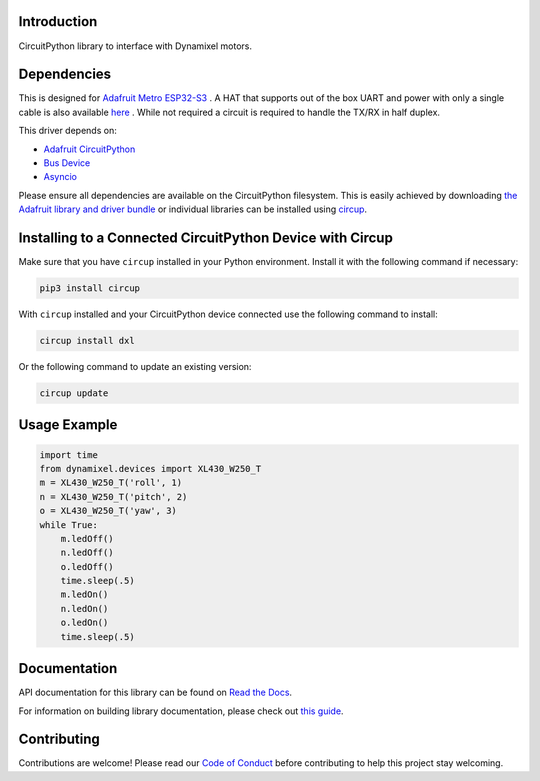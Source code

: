 Introduction
============




.. image:: https://img.shields.io/discord/327254708534116352.svg
    :target: https://adafru.it/discord
    :alt: Discord


.. image:: https://github.com/dbd/CircuitPython_Dynamixel/workflows/Build%20CI/badge.svg
    :target: https://github.com/dbd/CircuitPython_Dynamixel/actions
    :alt: Build Status


.. image:: https://img.shields.io/endpoint?url=https://raw.githubusercontent.com/astral-sh/ruff/main/assets/badge/v2.json
    :target: https://github.com/astral-sh/ruff
    :alt: Code Style: Ruff

CircuitPython library to interface with Dynamixel motors.


Dependencies
=============
This is designed for `Adafruit Metro ESP32-S3 <https://learn.adafruit.com/adafruit-metro-esp32-s3>`_ . A HAT that supports out of the box UART and power with only a single cable is also available `here <https://github.com/dbd/AdafruitMetroESP32-DynamixelHat/tree/main>`_ . While not required a circuit is required to handle the TX/RX in half duplex.

This driver depends on:

* `Adafruit CircuitPython <https://github.com/adafruit/circuitpython>`_
* `Bus Device <https://github.com/adafruit/Adafruit_CircuitPython_BusDevice>`_
* `Asyncio <https://github.com/adafruit/Adafruit_CircuitPython_Asyncio>`_

Please ensure all dependencies are available on the CircuitPython filesystem.
This is easily achieved by downloading
`the Adafruit library and driver bundle <https://circuitpython.org/libraries>`_
or individual libraries can be installed using
`circup <https://github.com/adafruit/circup>`_.

Installing to a Connected CircuitPython Device with Circup
==========================================================

Make sure that you have ``circup`` installed in your Python environment.
Install it with the following command if necessary:

.. code-block:: shell

    pip3 install circup

With ``circup`` installed and your CircuitPython device connected use the
following command to install:

.. code-block:: shell

    circup install dxl

Or the following command to update an existing version:

.. code-block:: shell

    circup update

Usage Example
=============

.. code-block:: python

    import time
    from dynamixel.devices import XL430_W250_T
    m = XL430_W250_T('roll', 1)
    n = XL430_W250_T('pitch', 2)
    o = XL430_W250_T('yaw', 3)
    while True:
        m.ledOff()
        n.ledOff()
        o.ledOff()
        time.sleep(.5)
        m.ledOn()
        n.ledOn()
        o.ledOn()
        time.sleep(.5)

Documentation
=============
API documentation for this library can be found on `Read the Docs <https://circuitpython-dxl.readthedocs.io/>`_.

For information on building library documentation, please check out
`this guide <https://learn.adafruit.com/creating-and-sharing-a-circuitpython-library/sharing-our-docs-on-readthedocs#sphinx-5-1>`_.

Contributing
============

Contributions are welcome! Please read our `Code of Conduct
<https://github.com/dbd/CircuitPython_Dynamixel/blob/HEAD/CODE_OF_CONDUCT.md>`_
before contributing to help this project stay welcoming.
